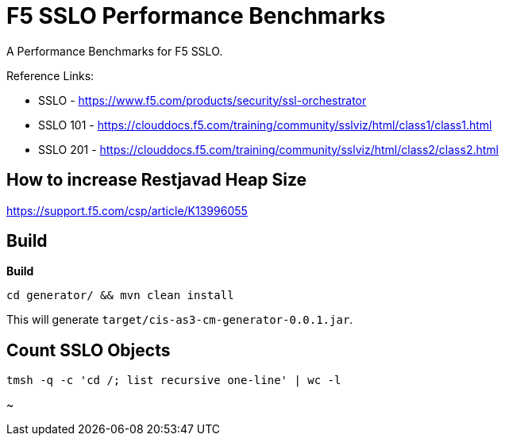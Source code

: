 = F5 SSLO Performance Benchmarks

A Performance Benchmarks for F5 SSLO.

Reference Links:

* SSLO - https://www.f5.com/products/security/ssl-orchestrator
* SSLO 101 - https://clouddocs.f5.com/training/community/sslviz/html/class1/class1.html
* SSLO 201 - https://clouddocs.f5.com/training/community/sslviz/html/class2/class2.html

== How to increase Restjavad Heap Size

https://support.f5.com/csp/article/K13996055

== Build 

[source, bash]
.*Build*
----
cd generator/ && mvn clean install
----

This will generate `target/cis-as3-cm-generator-0.0.1.jar`.

== Count SSLO Objects

[source, bash]
----
tmsh -q -c 'cd /; list recursive one-line' | wc -l
----

~                                      
